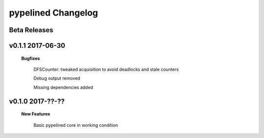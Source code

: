 +++++++++++++++++++
pypelined Changelog
+++++++++++++++++++

Beta Releases
-------------

v0.1.1 2017-06-30
-----------------

    **Bugfixes**

        DFSCounter: tweaked acquisition to avoid deadlocks and stale counters

        Debug output removed

        Missing dependencies added

v0.1.0 2017-??-??
-----------------

    **New Features**

        Basic pypelined core in working condition
